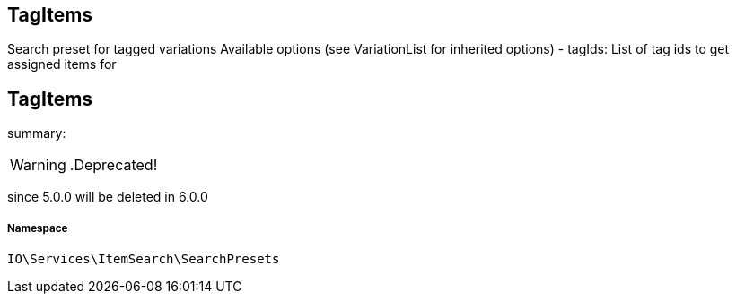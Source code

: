 :table-caption!:
:example-caption!:
:source-highlighter: prettify
:sectids!:

== TagItems

Search preset for tagged variations
Available options (see VariationList for inherited options)
- tagIds: List of tag ids to get assigned items for
[[io__tagitems]]
== TagItems

summary: 


[WARNING]
    .Deprecated!     
====
    
since 5.0.0 will be deleted in 6.0.0
    
====


===== Namespace

`IO\Services\ItemSearch\SearchPresets`





